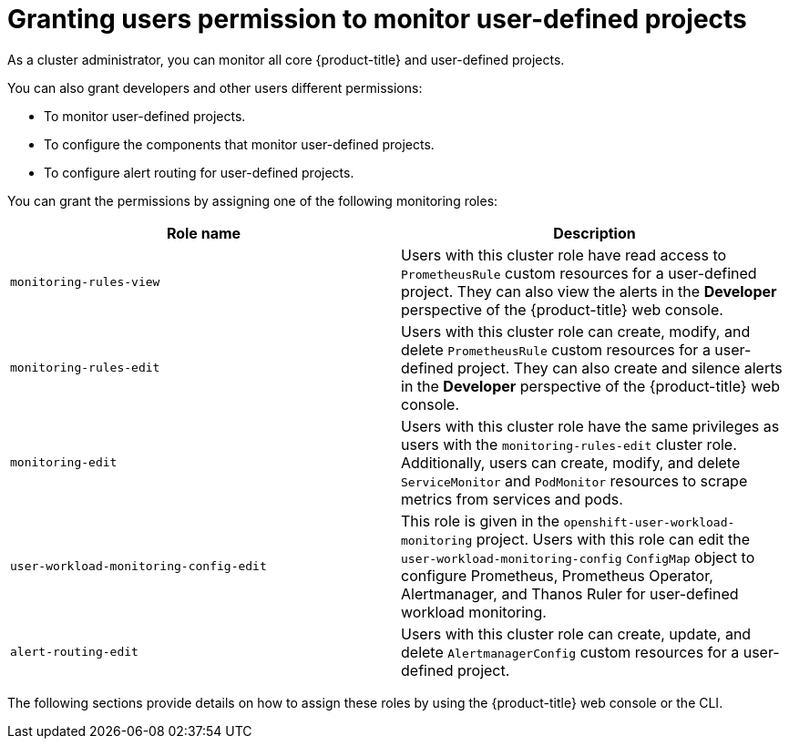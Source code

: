 // Module included in the following assemblies:
//
// * observability/monitoring/enabling-monitoring-for-user-defined-projects.adoc

:_mod-docs-content-type: CONCEPT
[id="granting-users-permission-to-monitor-user-defined-projects_{context}"]
= Granting users permission to monitor user-defined projects

As a cluster administrator, you can monitor all core {product-title} and user-defined projects.

You can also grant developers and other users different permissions:

* To monitor user-defined projects.
* To configure the components that monitor user-defined projects.
* To configure alert routing for user-defined projects.

You can grant the permissions by assigning one of the following monitoring roles:

|===
|Role name |Description

|`monitoring-rules-view` | Users with this cluster role have read access to `PrometheusRule` custom resources for a user-defined project. They can also view the alerts in the *Developer* perspective of the {product-title} web console.

|`monitoring-rules-edit` | Users with this cluster role can create, modify, and delete `PrometheusRule` custom resources for a user-defined project. They can also create and silence alerts in the *Developer* perspective of the {product-title} web console.

|`monitoring-edit` | Users with this cluster role have the same privileges as users with the `monitoring-rules-edit` cluster role. Additionally, users can create, modify, and delete `ServiceMonitor` and `PodMonitor` resources to scrape metrics from services and pods.

|`user-workload-monitoring-config-edit` | This role is given in the `openshift-user-workload-monitoring` project. Users with this role can edit the `user-workload-monitoring-config` `ConfigMap` object to configure Prometheus, Prometheus Operator, Alertmanager, and Thanos Ruler for user-defined workload monitoring.

|`alert-routing-edit` | Users with this cluster role can create, update, and delete `AlertmanagerConfig` custom resources for a user-defined project.
|===

The following sections provide details on how to assign these roles by using the {product-title} web console or the CLI.